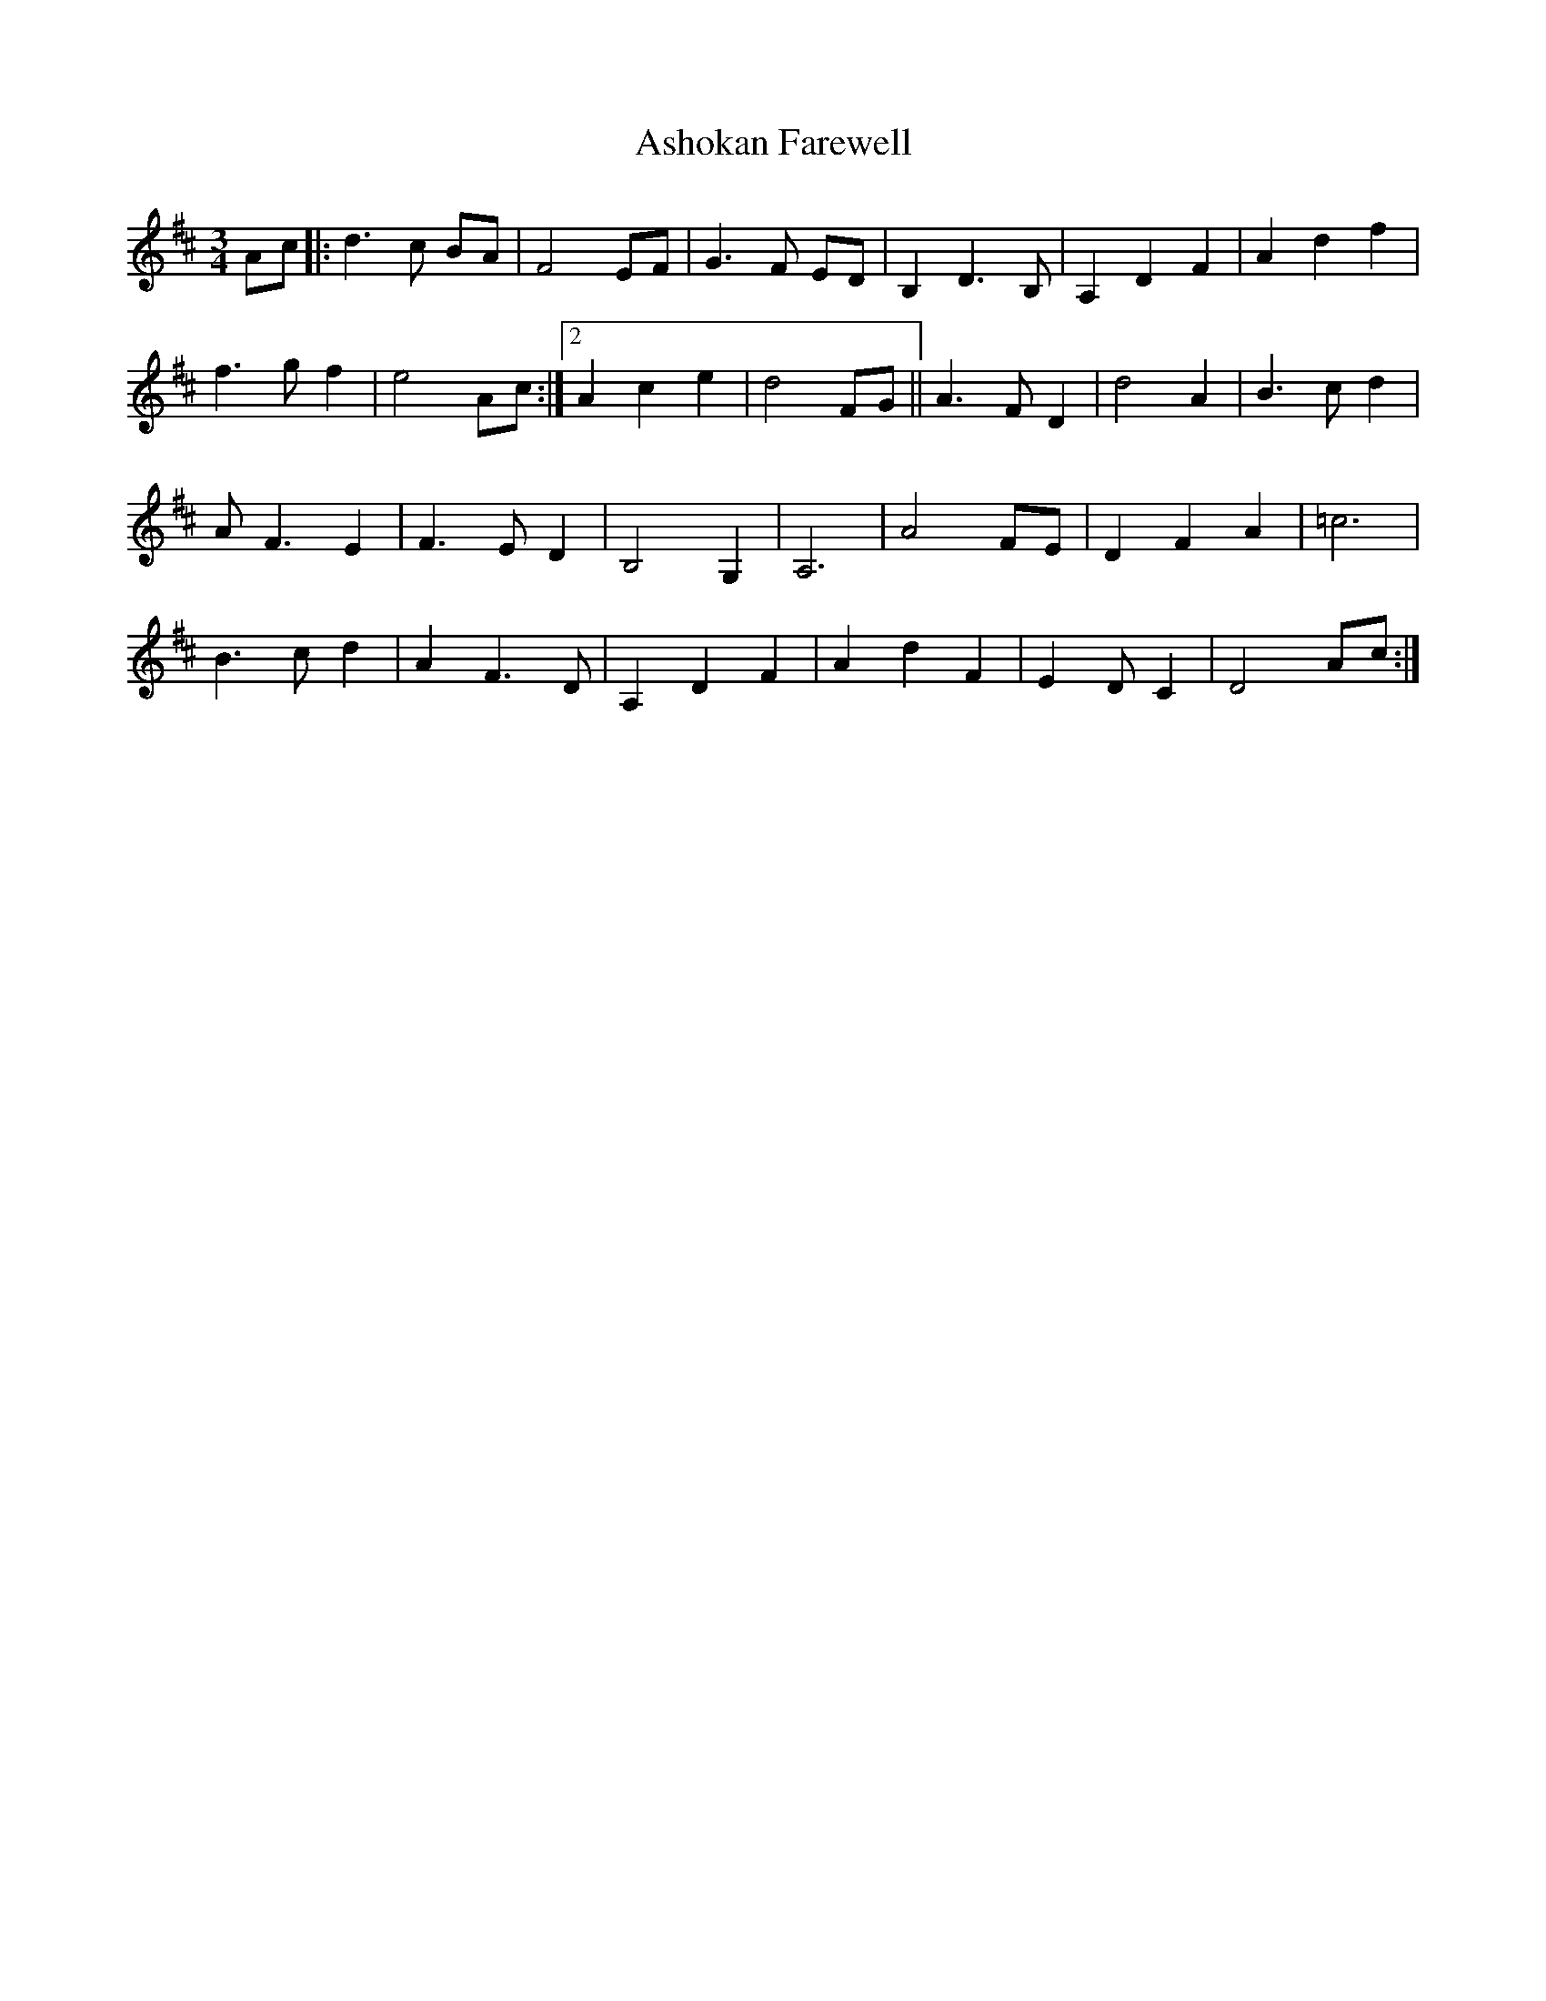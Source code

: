 X: 2029
T: Ashokan Farewell
R: waltz
M: 3/4
K: Dmajor
Ac|:d3 c BA|F4 EF|G3 F ED|B,2 D3 B,|A,2 D2 F2|A2 d2 f2|
1 f3 g f2|e4 Ac:|2 A2 c2 e2|d4 FG||A3 F D2|d4 A2|B3 c d2|
A F3 E2|F3 E D2|B,4 G,2|A,6|A4 FE|D2 F2 A2|=c6|
B3 c d2|A2 F3 D|A,2 D2 F2|A2 d2 F2|E2 D C2|D4 Ac:|

